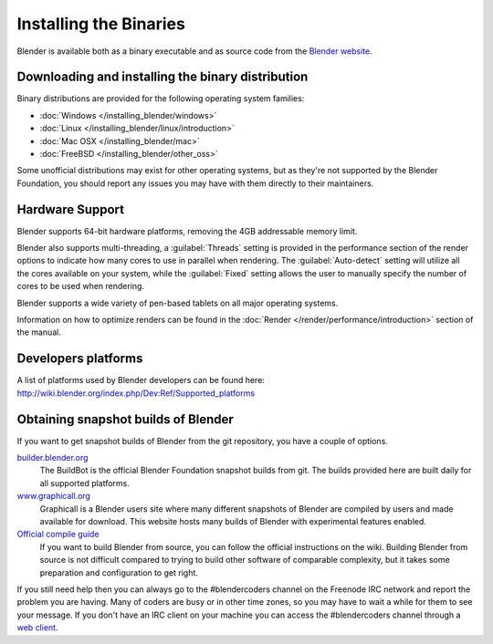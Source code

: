 Installing the Binaries
***********************

Blender is available both as a binary executable and as source code from the `Blender website <http://www.blender.org/download/>`__.


Downloading and installing the binary distribution
==================================================

Binary distributions are provided for the following operating system families:

- :doc:`Windows </installing_blender/windows>`
- :doc:`Linux </installing_blender/linux/introduction>`
- :doc:`Mac OSX </installing_blender/mac>`
- :doc:`FreeBSD </installing_blender/other_oss>`

Some unofficial distributions may exist for other operating systems, but as they're not
supported by the Blender Foundation, you should report any issues you may have with them directly to their maintainers.


Hardware Support
================

Blender supports 64-bit hardware platforms, removing the 4GB addressable memory limit.

Blender also supports multi-threading, a :guilabel:`Threads` setting is provided in the performance
section of the render options to indicate how many cores to use in parallel when rendering.
The :guilabel:`Auto-detect` setting will utilize all the cores available on your system, while
the :guilabel:`Fixed` setting allows the user to manually specify the number of cores to be
used when rendering.

Blender supports a wide variety of pen-based tablets on all major operating systems.

Information on how to optimize renders can be found in the
:doc:`Render </render/performance/introduction>` section of the manual.


Developers platforms
====================

A list of platforms used by Blender developers can be found here: http://wiki.blender.org/index.php/Dev:Ref/Supported_platforms


.. _install_linux_snapshots:

Obtaining snapshot builds of Blender
====================================

If you want to get snapshot builds of Blender from the git repository, you have a couple of options.


`builder.blender.org <http://builder.blender.org/download>`__
   The BuildBot is the official Blender Foundation snapshot builds from git.
   The builds provided here are built daily for all supported platforms.

`www.graphicall.org <http://www.graphicall.org>`__
   Graphicall is a Blender users site where many different snapshots of Blender are compiled by users and made available
   for download. This website hosts many builds of Blender with experimental features enabled.

`Official compile guide <http://wiki.blender.org/index.php/Dev:Doc/Building_Blender>`__
   If you want to build Blender from source, you can follow the official instructions on the wiki.
   Building Blender from source is not difficult compared to trying to build other software of comparable complexity,
   but it takes some preparation and configuration to get right.

If you still need help then you can always go to the #blendercoders channel on the Freenode IRC network and report the
problem you are having. Many of coders are busy or in other time zones, so you may have to wait a while for them to see
your message. If you don't have an IRC client on your machine you can access the #blendercoders channel
through a `web client <https://kiwiirc.com/client/irc.freenode.net/blendercoders>`__.
